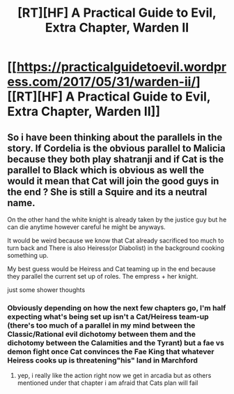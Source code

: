 #+TITLE: [RT][HF] A Practical Guide to Evil, Extra Chapter, Warden II

* [[https://practicalguidetoevil.wordpress.com/2017/05/31/warden-ii/][[RT][HF] A Practical Guide to Evil, Extra Chapter, Warden II]]
:PROPERTIES:
:Author: MoralRelativity
:Score: 28
:DateUnix: 1496216630.0
:DateShort: 2017-May-31
:END:

** So i have been thinking about the parallels in the story. If Cordelia is the obvious parallel to Malicia because they both play shatranji and if Cat is the parallel to Black which is obvious as well the would it mean that Cat will join the good guys in the end ? She is still a Squire and its a neutral name.

On the other hand the white knight is already taken by the justice guy but he can die anytime however careful he might be anyways.

It would be weird because we know that Cat already sacrificed too much to turn back and There is also Heiress(or Diabolist) in the background cooking something up.

My best guess would be Heiress and Cat teaming up in the end because they parallel the current set up of roles. The empress + her knight.

just some shower thoughts
:PROPERTIES:
:Author: IgonnaBe3
:Score: 3
:DateUnix: 1496272319.0
:DateShort: 2017-Jun-01
:END:

*** Obviously depending on how the next few chapters go, I'm half expecting what's being set up isn't a Cat/Heiress team-up (there's too much of a parallel in my mind between the Classic/Rational evil dichotomy between them and the dichotomy between the Calamities and the Tyrant) but a fae vs demon fight once Cat convinces the Fae King that whatever Heiress cooks up is threatening"his" land in Marchford
:PROPERTIES:
:Author: ATRDCI
:Score: 2
:DateUnix: 1496326498.0
:DateShort: 2017-Jun-01
:END:

**** yep, i really like the action right now we get in arcadia but as others mentioned under that chapter i am afraid that Cats plan will fail
:PROPERTIES:
:Author: IgonnaBe3
:Score: 2
:DateUnix: 1496329117.0
:DateShort: 2017-Jun-01
:END:
